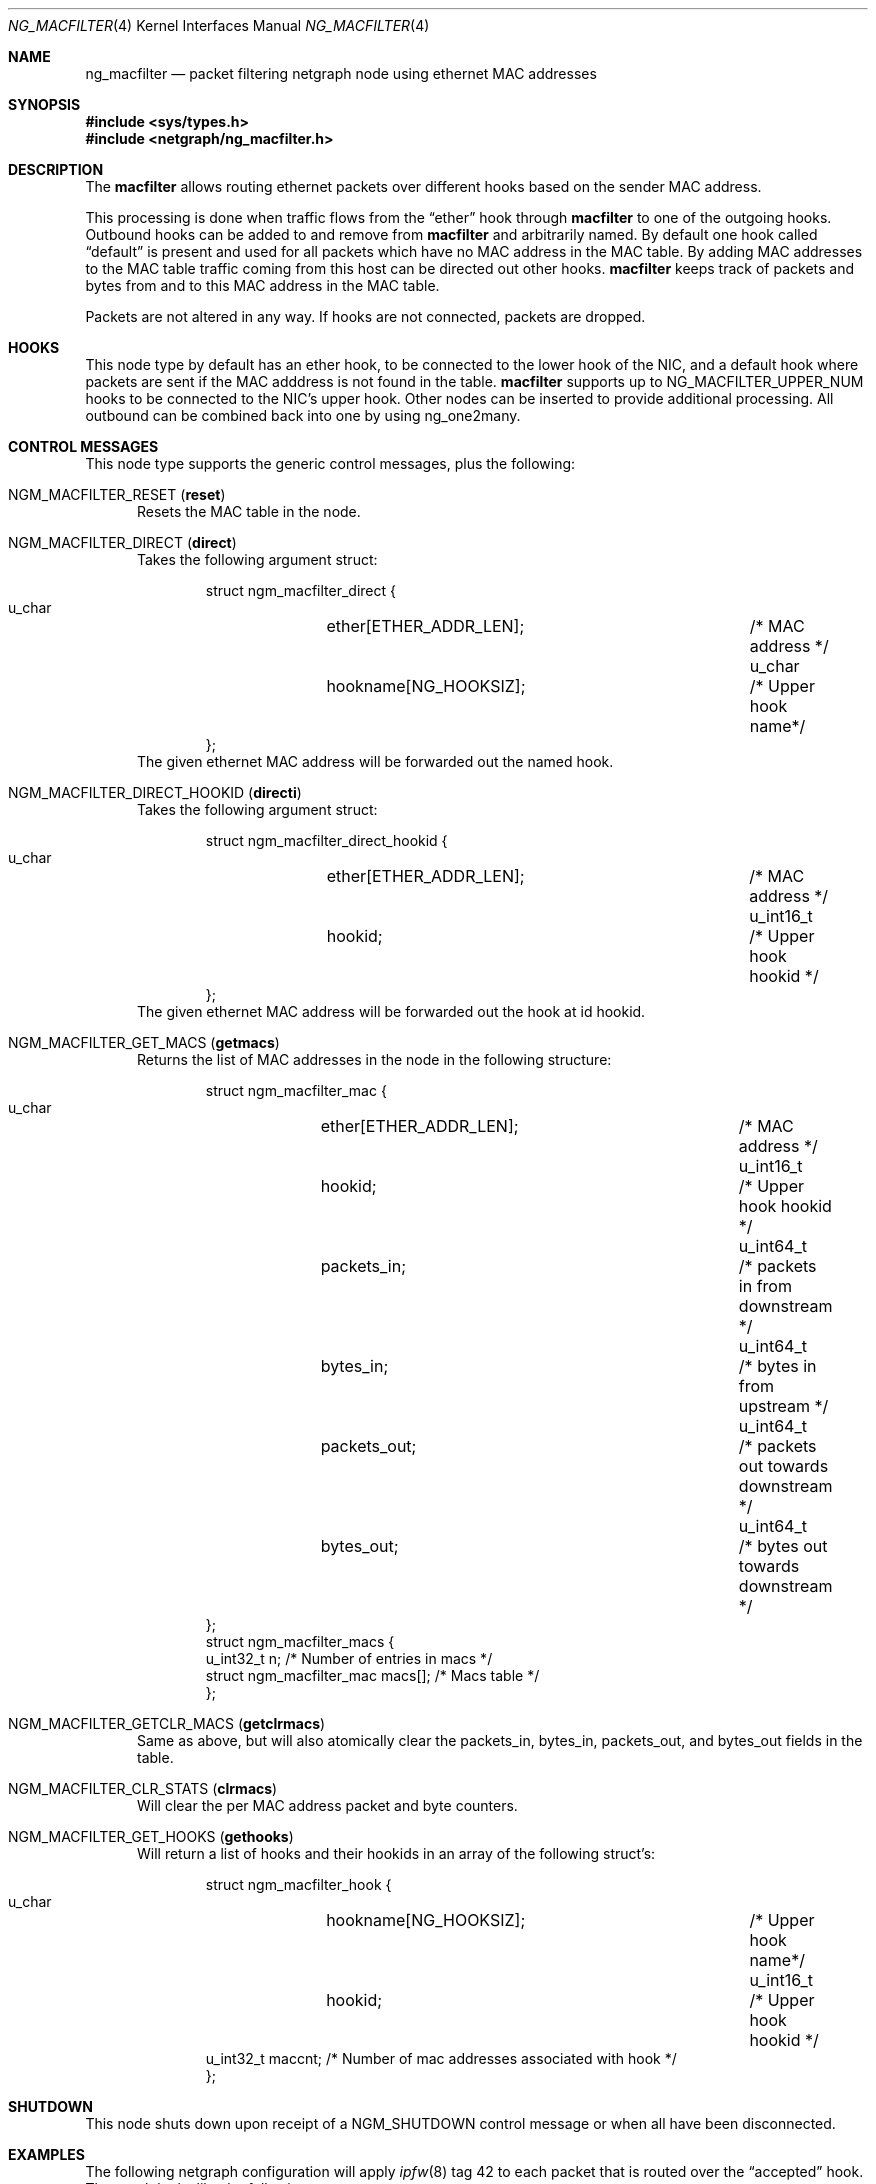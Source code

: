 .\" Copyright (c) 2012-2017 Pekka Nikander
.\" Copyright (c) 2018 Retina b.v.
.\" All rights reserved.
.\"
.\" Redistribution and use in source and binary forms, with or without
.\" modification, are permitted provided that the following conditions
.\" are met:
.\" 1. Redistributions of source code must retain the above copyright
.\"    notice, this list of conditions and the following disclaimer.
.\" 2. Redistributions in binary form must reproduce the above copyright
.\"    notice, this list of conditions and the following disclaimer in the
.\"    documentation and/or other materials provided with the distribution.
.\" 3. Neither the name of the University nor the names of its contributors
.\"    may be used to endorse or promote products derived from this software
.\"    without specific prior written permission.
.\"
.\" THIS SOFTWARE IS PROVIDED BY THE AUTHOR AND CONTRIBUTORS ``AS IS'' AND
.\" ANY EXPRESS OR IMPLIED WARRANTIES, INCLUDING, BUT NOT LIMITED TO, THE
.\" IMPLIED WARRANTIES OF MERCHANTABILITY AND FITNESS FOR A PARTICULAR PURPOSE
.\" ARE DISCLAIMED.  IN NO EVENT SHALL THE AUTHOR OR CONTRIBUTORS BE LIABLE
.\" FOR ANY DIRECT, INDIRECT, INCIDENTAL, SPECIAL, EXEMPLARY, OR CONSEQUENTIAL
.\" DAMAGES (INCLUDING, BUT NOT LIMITED TO, PROCUREMENT OF SUBSTITUTE GOODS
.\" OR SERVICES; LOSS OF USE, DATA, OR PROFITS; OR BUSINESS INTERRUPTION)
.\" HOWEVER CAUSED AND ON ANY THEORY OF LIABILITY, WHETHER IN CONTRACT, STRICT
.\" LIABILITY, OR TORT (INCLUDING NEGLIGENCE OR OTHERWISE) ARISING IN ANY WAY
.\" OUT OF THE USE OF THIS SOFTWARE, EVEN IF ADVISED OF THE POSSIBILITY OF
.\" SUCH DAMAGE.
.\"
.Dd December 10, 2018
.Dt NG_MACFILTER 4
.Os
.Sh NAME
.Nm ng_macfilter
.Nd packet filtering netgraph node using ethernet MAC addresses
.Sh SYNOPSIS
.In sys/types.h
.In netgraph/ng_macfilter.h
.Sh DESCRIPTION
The
.Nm macfilter
allows routing ethernet packets over different hooks based on the sender MAC
address.
.Pp
This processing is done when traffic flows from the
.Dq ether
hook through
.Nm macfilter
to one of the outgoing hooks.
Outbound hooks can be added to and remove from
.Nm macfilter
and arbitrarily named.
By default one hook called
.Dq default
is present and used for all packets which have no MAC address in the MAC table.
By adding MAC addresses to the MAC table traffic coming from this host can be
directed out other hooks.
.Nm macfilter
keeps track of packets and bytes from and to this MAC address in the MAC table.
.Pp
Packets are not altered in any way.
If hooks are not connected, packets are
dropped.
.Sh HOOKS
This node type by default has an
.Dv ether
hook, to be connected to the
.Dv lower
hook of the NIC, and a
.Dv default
hook where packets are sent if the MAC adddress is not found in the table.
.Nm macfilter
supports up to
.Dv NG_MACFILTER_UPPER_NUM
hooks to be connected to the NIC's upper hook.
Other nodes can be inserted to provide additional processing.
All outbound can be combined back into one by using
.Dv ng_one2many .
.Sh CONTROL MESSAGES
This node type supports the generic control messages, plus the
following:
.Bl -tag -width foo
.It Dv NGM_MACFILTER_RESET Pq Ic reset
Resets the MAC table in the node.
.It Dv NGM_MACFILTER_DIRECT Pq Ic direct
Takes the following argument struct:
.Bd -literal -offset indent
struct ngm_macfilter_direct {
    u_char	ether[ETHER_ADDR_LEN];  	/* MAC address */
    u_char	hookname[NG_HOOKSIZ];   	/* Upper hook name*/
};
.Ed
The given ethernet MAC address will be forwarded out the named hook.
.It Dv NGM_MACFILTER_DIRECT_HOOKID Pq Ic directi
Takes the following argument struct:
.Bd -literal -offset indent
struct ngm_macfilter_direct_hookid {
    u_char	ether[ETHER_ADDR_LEN];  	/* MAC address */
    u_int16_t	hookid;		        	/* Upper hook hookid */
};
.Ed
The given ethernet MAC address will be forwarded out the hook at id
.Dv hookid .
.It Dv NGM_MACFILTER_GET_MACS Pq Ic getmacs
Returns the list of MAC addresses in the node in the following structure:
.Bd -literal -offset indent
struct ngm_macfilter_mac {
    u_char	ether[ETHER_ADDR_LEN];  	/* MAC address */
    u_int16_t	hookid;		        	/* Upper hook hookid */
    u_int64_t	packets_in;			/* packets in from downstream */
    u_int64_t	bytes_in;			/* bytes in from upstream */
    u_int64_t	packets_out;			/* packets out towards downstream */
    u_int64_t	bytes_out;			/* bytes out towards downstream */
};
struct ngm_macfilter_macs {
    u_int32_t   n;                              /* Number of entries in macs */
    struct ngm_macfilter_mac macs[];            /* Macs table */
};
.Ed
.It Dv NGM_MACFILTER_GETCLR_MACS Pq Ic getclrmacs
Same as above, but will also atomically clear the
.Dv packets_in ,
.Dv bytes_in ,
.Dv packets_out , and
.Dv bytes_out
fields in the table.
.It Dv NGM_MACFILTER_CLR_STATS Pq Ic clrmacs
Will clear the per MAC address packet and byte counters.
.It Dv NGM_MACFILTER_GET_HOOKS Pq Ic gethooks
Will return a list of hooks and their hookids in an array of the following struct's:
.Bd -literal -offset indent
struct ngm_macfilter_hook {
    u_char	hookname[NG_HOOKSIZ];   	/* Upper hook name*/
    u_int16_t	hookid;		        	/* Upper hook hookid */
    u_int32_t   maccnt;                         /* Number of mac addresses associated with hook */
};
.Ed
.El
.Sh SHUTDOWN
This node shuts down upon receipt of a
.Dv NGM_SHUTDOWN
control message or when all have been disconnected.
.Sh EXAMPLES
The following netgraph configuration will apply
.Xr ipfw 8
tag 42 to each packet that is routed over the
.Dq accepted
hook.
The graph looks like the following:
.Bd -literal -offset indent
    /------<one>-[combiner]-<many1>--------\\
<upper>               |                    <out>
  /                <many0>                    \\
[em0]                 |                    [tagger]
  \\               <default>                   /
<lower>               |                     <in>
    \\----<ether>-[macfilter]-<accepted>-----/
.Ed
.Pp
Commands:
.Bd -literal -offset indent
  ngctl mkpeer em0: macfilter lower ether
  ngctl name em0:lower macfilter

  # Funnel both streams back into ether:upper
  ngctl mkpeer em0: one2many upper one
  ngctl name em0:upper recombiner
  # Connect macfilter:default to recombiner:many0
  ngctl connect macfilter: recombiner: default many0
  # Connect macfilter:accepted to tagger:in
  ngctl mkpeer macfilter: tag accepted in
  ngctl name macfilter:accepted tagger
  # Connect tagger:out to recombiner:many1
  ngctl connect tagger: recombiner: out many1

  # Mark tag all traffic through tagger in -> out with an ipfw tag 42
  ngctl msg tagger: sethookin '{ thisHook="in" ifNotMatch="out" }'
  ngctl msg tagger: sethookout '{ thisHook="out" tag_cookie=1148380143 tag_id=42 }'

  # Pass traffic from ether:upper / combiner:one via combiner:many0 on to
  # macfilter:default and on to ether:lower.
  ngctl msg recombiner: setconfig '{ xmitAlg=3 failAlg=1 enabledLinks=[ 1 1 ] }'
.Ed
.Pp
.Em Note :
The tag_cookie 1148380143 was retrieved from
.Dv MTAG_IPFW
in
.Pa /usr/include/netinet/ip_var.h .
.Pp
The following command can be used to add a MAC address to be output via
.Dv macfilter:accepted :
.Bd -literal -offset indent
  ngctl msg macfilter: direct '{ hookname="known" ether=08:00:27:92:eb:aa }'
.Ed
.Pp
The following command can be used to retrieve the packet and byte counters :
.Bd -literal -offset indent
  ngctl msg macfilter: getmacs
.Ed
.Pp
It will return the contents of the MAC table:
.Bd -literal -offset indent
  Rec'd response "getmacs" (4) from "[54]:":
  Args:	{ n=1 macs=[ { ether=08:00:27:92:eb:aa hookid=1 packets_in=3571 bytes_in=592631 packets_out=3437 bytes_out=777142 } ] }
.Ed
.Sh SEE ALSO
.Xr divert 4 ,
.Xr ipfw 4 ,
.Xr netgraph 4 ,
.Xr ng_ether 4 ,
.Xr ng_one2many 4 ,
.Xr ng_tag 4 ,
.Xr ngctl 8
.Sh AUTHORS
.An -nosplit
The original version of this code was written by Pekka Nikander, and
subsequently modified heavily by
.An Nick Hibma Aq Mt n_hibma@FreeBSD.org .
.Sh BUGS
None known.
